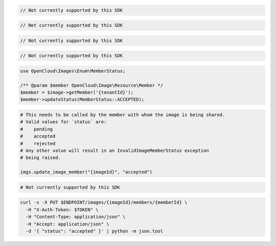 .. code-block:: csharp

  // Not currently supported by this SDK

.. code-block:: go

  // Not currently supported by this SDK

.. code-block:: java

  // Not currently supported by this SDK

.. code-block:: javascript

  // Not currently supported by this SDK

.. code-block:: php

    use OpenCloud\Images\Enum\MemberStatus;

    /** @param $member OpenCloud\Image\Resource\Member */
    $member = $image->getMember('{tenantId}');
    $member->updateStatus(MemberStatus::ACCEPTED);

.. code-block:: python

  # This needs to be called by the member with whom the image is being shared.
  # Valid values for `status` are:
  #    pending
  #    accepted
  #    rejected
  # Any other value will result in an InvalidImageMemberStatus exception
  # being raised.

  imgs.update_image_member("{imageId}", "accepted")

.. code-block:: ruby

  # Not currently supported by this SDK

.. code-block:: sh

  curl -s -X PUT $ENDPOINT/images/{imageId}/members/{memberId} \
    -H "X-Auth-Token: $TOKEN" \
    -H "Content-Type: application/json" \
    -H "Accept: application/json" \
    -d '{ "status": "accepted" }' | python -m json.tool
